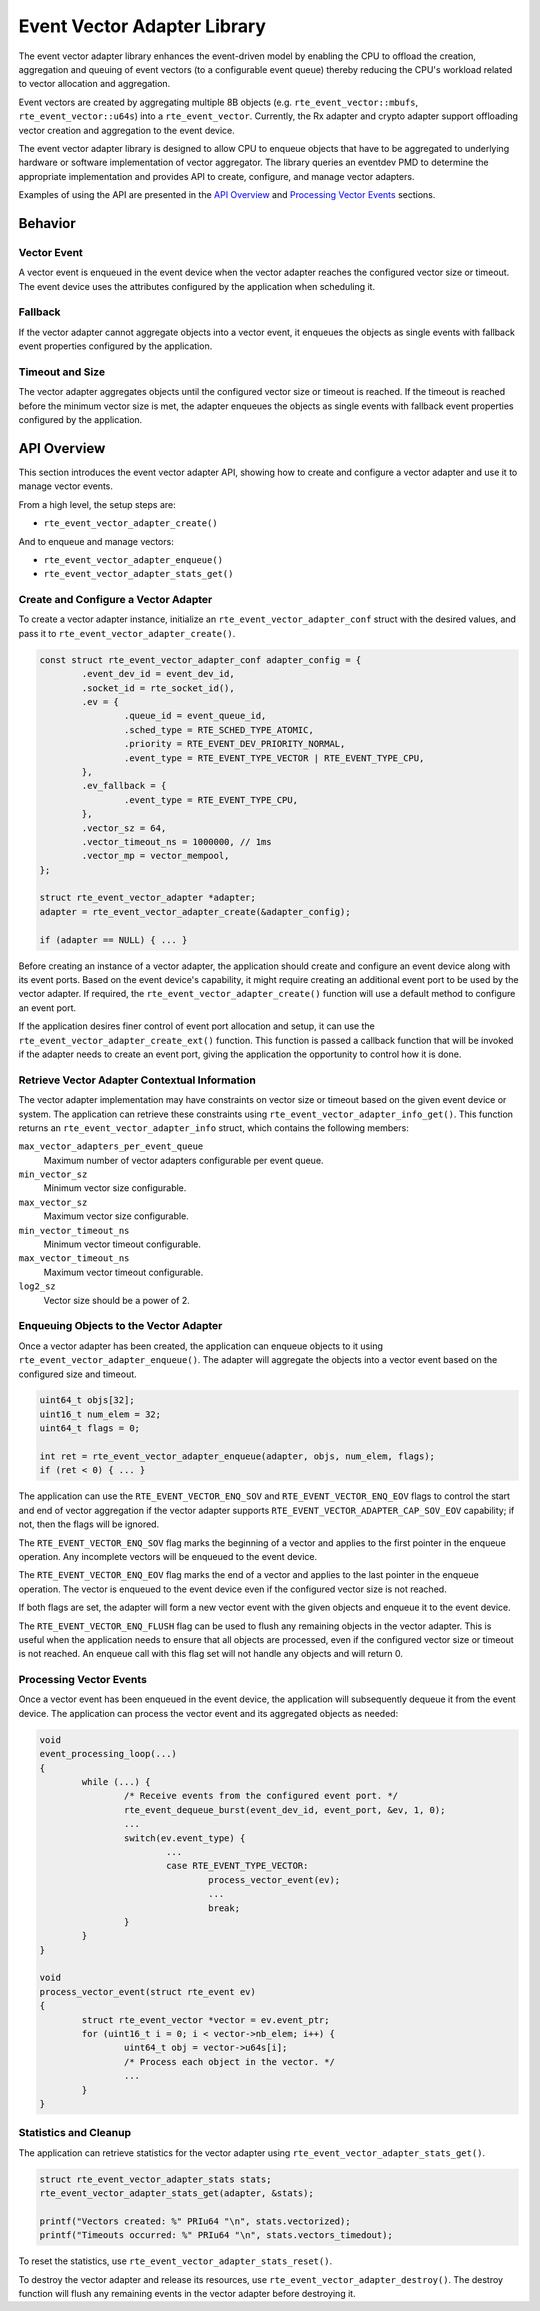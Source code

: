 .. SPDX-License-Identifier: BSD-3-Clause
   Copyright(c) 2025 Marvell International Ltd.

Event Vector Adapter Library
============================

The event vector adapter library enhances the event-driven model
by enabling the CPU to offload the creation, aggregation and queuing
of event vectors (to a configurable event queue)
thereby reducing the CPU's workload related to vector allocation and aggregation.

Event vectors are created by aggregating multiple 8B objects
(e.g. ``rte_event_vector::mbufs``, ``rte_event_vector::u64s``)
into a ``rte_event_vector``.
Currently, the Rx adapter and crypto adapter support
offloading vector creation and aggregation to the event device.

The event vector adapter library is designed to allow CPU to enqueue objects
that have to be aggregated to underlying hardware
or software implementation of vector aggregator.
The library queries an eventdev PMD to determine the appropriate implementation
and provides API to create, configure, and manage vector adapters.

Examples of using the API are presented in the `API Overview`_
and `Processing Vector Events`_ sections.


Behavior
--------

Vector Event
~~~~~~~~~~~~

A vector event is enqueued in the event device
when the vector adapter reaches the configured vector size or timeout.
The event device uses the attributes configured by the application when scheduling it.

Fallback
~~~~~~~~

If the vector adapter cannot aggregate objects into a vector event,
it enqueues the objects as single events
with fallback event properties configured by the application.

Timeout and Size
~~~~~~~~~~~~~~~~

The vector adapter aggregates objects
until the configured vector size or timeout is reached.
If the timeout is reached before the minimum vector size is met,
the adapter enqueues the objects as single events
with fallback event properties configured by the application.


API Overview
------------

This section introduces the event vector adapter API,
showing how to create and configure a vector adapter
and use it to manage vector events.

From a high level, the setup steps are:

* ``rte_event_vector_adapter_create()``

And to enqueue and manage vectors:

* ``rte_event_vector_adapter_enqueue()``
* ``rte_event_vector_adapter_stats_get()``

Create and Configure a Vector Adapter
~~~~~~~~~~~~~~~~~~~~~~~~~~~~~~~~~~~~~

To create a vector adapter instance,
initialize an ``rte_event_vector_adapter_conf`` struct with the desired values,
and pass it to ``rte_event_vector_adapter_create()``.

.. code-block:: c

	const struct rte_event_vector_adapter_conf adapter_config = {
		.event_dev_id = event_dev_id,
		.socket_id = rte_socket_id(),
		.ev = {
			.queue_id = event_queue_id,
			.sched_type = RTE_SCHED_TYPE_ATOMIC,
			.priority = RTE_EVENT_DEV_PRIORITY_NORMAL,
			.event_type = RTE_EVENT_TYPE_VECTOR | RTE_EVENT_TYPE_CPU,
		},
		.ev_fallback = {
			.event_type = RTE_EVENT_TYPE_CPU,
		},
		.vector_sz = 64,
		.vector_timeout_ns = 1000000, // 1ms
		.vector_mp = vector_mempool,
	};

	struct rte_event_vector_adapter *adapter;
	adapter = rte_event_vector_adapter_create(&adapter_config);

	if (adapter == NULL) { ... }

Before creating an instance of a vector adapter,
the application should create and configure an event device
along with its event ports.
Based on the event device's capability,
it might require creating an additional event port
to be used by the vector adapter.
If required, the ``rte_event_vector_adapter_create()`` function
will use a default method to configure an event port.

If the application desires finer control of event port allocation and setup,
it can use the ``rte_event_vector_adapter_create_ext()`` function.
This function is passed a callback function
that will be invoked if the adapter needs to create an event port,
giving the application the opportunity to control how it is done.

Retrieve Vector Adapter Contextual Information
~~~~~~~~~~~~~~~~~~~~~~~~~~~~~~~~~~~~~~~~~~~~~~

The vector adapter implementation may have constraints
on vector size or timeout based on the given event device or system.
The application can retrieve these constraints
using ``rte_event_vector_adapter_info_get()``.
This function returns an ``rte_event_vector_adapter_info`` struct,
which contains the following members:

``max_vector_adapters_per_event_queue``
  Maximum number of vector adapters configurable per event queue.
``min_vector_sz``
  Minimum vector size configurable.
``max_vector_sz``
  Maximum vector size configurable.
``min_vector_timeout_ns``
  Minimum vector timeout configurable.
``max_vector_timeout_ns``
  Maximum vector timeout configurable.
``log2_sz``
  Vector size should be a power of 2.

Enqueuing Objects to the Vector Adapter
~~~~~~~~~~~~~~~~~~~~~~~~~~~~~~~~~~~~~~~

Once a vector adapter has been created,
the application can enqueue objects to it
using ``rte_event_vector_adapter_enqueue()``.
The adapter will aggregate the objects into a vector event
based on the configured size and timeout.

.. code-block:: c

	uint64_t objs[32];
	uint16_t num_elem = 32;
	uint64_t flags = 0;

	int ret = rte_event_vector_adapter_enqueue(adapter, objs, num_elem, flags);
	if (ret < 0) { ... }

The application can use
the ``RTE_EVENT_VECTOR_ENQ_SOV`` and ``RTE_EVENT_VECTOR_ENQ_EOV`` flags
to control the start and end of vector aggregation
if the vector adapter supports ``RTE_EVENT_VECTOR_ADAPTER_CAP_SOV_EOV`` capability;
if not, then the flags will be ignored.

The ``RTE_EVENT_VECTOR_ENQ_SOV`` flag marks the beginning of a vector
and applies to the first pointer in the enqueue operation.
Any incomplete vectors will be enqueued to the event device.

The ``RTE_EVENT_VECTOR_ENQ_EOV`` flag marks the end of a vector
and applies to the last pointer in the enqueue operation.
The vector is enqueued to the event device
even if the configured vector size is not reached.

If both flags are set, the adapter will form a new vector event
with the given objects and enqueue it to the event device.

The ``RTE_EVENT_VECTOR_ENQ_FLUSH`` flag can be used to flush
any remaining objects in the vector adapter.
This is useful when the application needs to ensure that all objects are processed,
even if the configured vector size or timeout is not reached.
An enqueue call with this flag set will not handle any objects and will return 0.


Processing Vector Events
~~~~~~~~~~~~~~~~~~~~~~~~

Once a vector event has been enqueued in the event device,
the application will subsequently dequeue it from the event device.
The application can process the vector event and its aggregated objects as needed:

.. code-block:: c

	void
	event_processing_loop(...)
	{
		while (...) {
			/* Receive events from the configured event port. */
			rte_event_dequeue_burst(event_dev_id, event_port, &ev, 1, 0);
			...
			switch(ev.event_type) {
				...
				case RTE_EVENT_TYPE_VECTOR:
					process_vector_event(ev);
					...
					break;
			}
		}
	}

	void
	process_vector_event(struct rte_event ev)
	{
		struct rte_event_vector *vector = ev.event_ptr;
		for (uint16_t i = 0; i < vector->nb_elem; i++) {
			uint64_t obj = vector->u64s[i];
			/* Process each object in the vector. */
			...
		}
	}


Statistics and Cleanup
~~~~~~~~~~~~~~~~~~~~~~

The application can retrieve statistics for the vector adapter
using ``rte_event_vector_adapter_stats_get()``.

.. code-block:: c

	struct rte_event_vector_adapter_stats stats;
	rte_event_vector_adapter_stats_get(adapter, &stats);

	printf("Vectors created: %" PRIu64 "\n", stats.vectorized);
	printf("Timeouts occurred: %" PRIu64 "\n", stats.vectors_timedout);

To reset the statistics, use ``rte_event_vector_adapter_stats_reset()``.

To destroy the vector adapter and release its resources,
use ``rte_event_vector_adapter_destroy()``.
The destroy function will flush any remaining events
in the vector adapter before destroying it.
